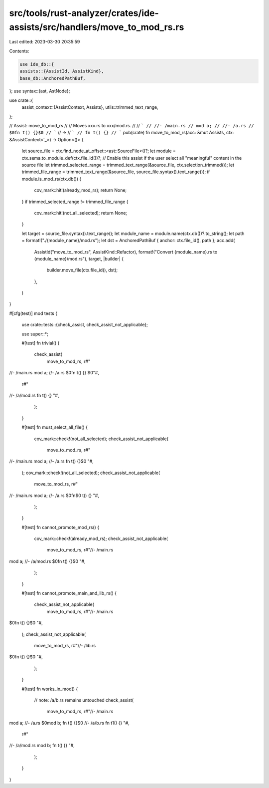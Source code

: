 src/tools/rust-analyzer/crates/ide-assists/src/handlers/move_to_mod_rs.rs
=========================================================================

Last edited: 2023-03-30 20:35:59

Contents:

.. code-block:: rs

    use ide_db::{
    assists::{AssistId, AssistKind},
    base_db::AnchoredPathBuf,
};
use syntax::{ast, AstNode};

use crate::{
    assist_context::{AssistContext, Assists},
    utils::trimmed_text_range,
};

// Assist: move_to_mod_rs
//
// Moves xxx.rs to xxx/mod.rs.
//
// ```
// //- /main.rs
// mod a;
// //- /a.rs
// $0fn t() {}$0
// ```
// ->
// ```
// fn t() {}
// ```
pub(crate) fn move_to_mod_rs(acc: &mut Assists, ctx: &AssistContext<'_>) -> Option<()> {
    let source_file = ctx.find_node_at_offset::<ast::SourceFile>()?;
    let module = ctx.sema.to_module_def(ctx.file_id())?;
    // Enable this assist if the user select all "meaningful" content in the source file
    let trimmed_selected_range = trimmed_text_range(&source_file, ctx.selection_trimmed());
    let trimmed_file_range = trimmed_text_range(&source_file, source_file.syntax().text_range());
    if module.is_mod_rs(ctx.db()) {
        cov_mark::hit!(already_mod_rs);
        return None;
    }
    if trimmed_selected_range != trimmed_file_range {
        cov_mark::hit!(not_all_selected);
        return None;
    }

    let target = source_file.syntax().text_range();
    let module_name = module.name(ctx.db())?.to_string();
    let path = format!("./{module_name}/mod.rs");
    let dst = AnchoredPathBuf { anchor: ctx.file_id(), path };
    acc.add(
        AssistId("move_to_mod_rs", AssistKind::Refactor),
        format!("Convert {module_name}.rs to {module_name}/mod.rs"),
        target,
        |builder| {
            builder.move_file(ctx.file_id(), dst);
        },
    )
}

#[cfg(test)]
mod tests {
    use crate::tests::{check_assist, check_assist_not_applicable};

    use super::*;

    #[test]
    fn trivial() {
        check_assist(
            move_to_mod_rs,
            r#"
//- /main.rs
mod a;
//- /a.rs
$0fn t() {}
$0"#,
            r#"
//- /a/mod.rs
fn t() {}
"#,
        );
    }

    #[test]
    fn must_select_all_file() {
        cov_mark::check!(not_all_selected);
        check_assist_not_applicable(
            move_to_mod_rs,
            r#"
//- /main.rs
mod a;
//- /a.rs
fn t() {}$0
"#,
        );
        cov_mark::check!(not_all_selected);
        check_assist_not_applicable(
            move_to_mod_rs,
            r#"
//- /main.rs
mod a;
//- /a.rs
$0fn$0 t() {}
"#,
        );
    }

    #[test]
    fn cannot_promote_mod_rs() {
        cov_mark::check!(already_mod_rs);
        check_assist_not_applicable(
            move_to_mod_rs,
            r#"//- /main.rs
mod a;
//- /a/mod.rs
$0fn t() {}$0
"#,
        );
    }

    #[test]
    fn cannot_promote_main_and_lib_rs() {
        check_assist_not_applicable(
            move_to_mod_rs,
            r#"//- /main.rs
$0fn t() {}$0
"#,
        );
        check_assist_not_applicable(
            move_to_mod_rs,
            r#"//- /lib.rs
$0fn t() {}$0
"#,
        );
    }

    #[test]
    fn works_in_mod() {
        // note: /a/b.rs remains untouched
        check_assist(
            move_to_mod_rs,
            r#"//- /main.rs
mod a;
//- /a.rs
$0mod b;
fn t() {}$0
//- /a/b.rs
fn t1() {}
"#,
            r#"
//- /a/mod.rs
mod b;
fn t() {}
"#,
        );
    }
}


